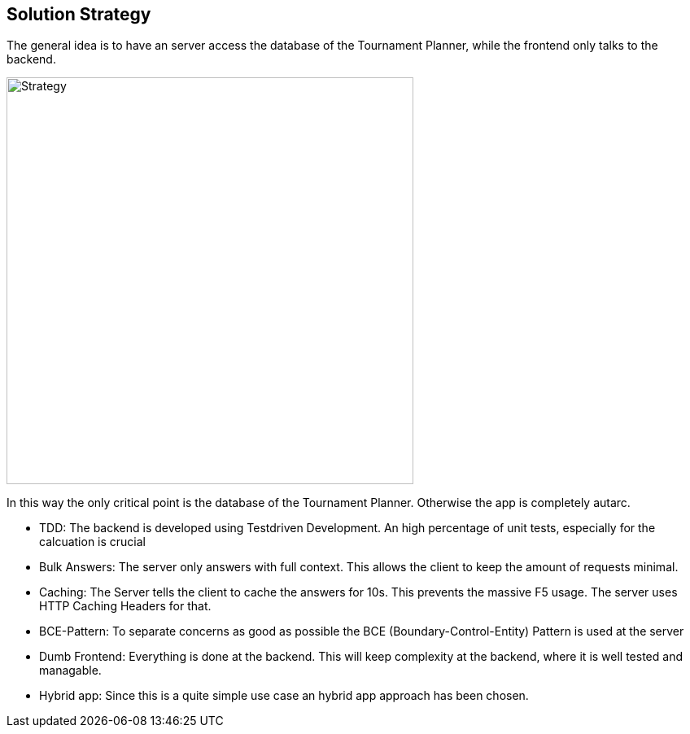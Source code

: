 [[section-solution-strategy]]
== Solution Strategy

The general idea is to have an server access the database of the Tournament Planner, while the frontend only talks to the backend. 

[#img-strategy]
[caption="Figure 1: the general strategy"]
image::strategy.png[Strategy,500,500]

In this way the only critical point is the database of the Tournament Planner. Otherwise the app is completely autarc. 

* TDD: The backend is developed using Testdriven Development. An high percentage of unit tests, especially for the calcuation is crucial
* Bulk Answers: The server only answers with full context. This allows the client to keep the amount of requests minimal.
* Caching: The Server tells the client to cache the answers for 10s. This prevents the massive F5 usage. The server uses HTTP Caching Headers for that.
* BCE-Pattern: To separate concerns as good as possible the BCE (Boundary-Control-Entity) Pattern is used at the server
* Dumb Frontend: Everything is done at the backend. This will keep complexity at the backend, where it is well tested and managable.
* Hybrid app: Since this is a quite simple use case an hybrid app approach has been chosen.


